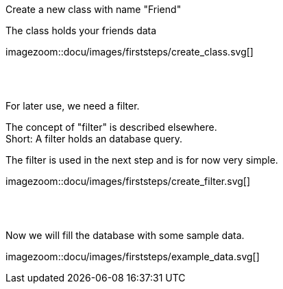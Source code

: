 :linkattrs:


[.lead]
Create a new class with name "Friend"

The class holds your friends data

[.autowidth]
imagezoom::docu/images/firststeps/create_class.svg[]

{sp} +
{sp} +

[.lead]
For later use, we need a filter. +

The concept of "filter" is described elsewhere. +
Short: A filter holds an database query.

The filter is used in the next step and is for now very simple.


[.autowidth]
imagezoom::docu/images/firststeps/create_filter.svg[]


{sp} +
{sp} +

[.lead]
Now we will fill the database with some sample data.

[.autowidth]
imagezoom::docu/images/firststeps/example_data.svg[]
